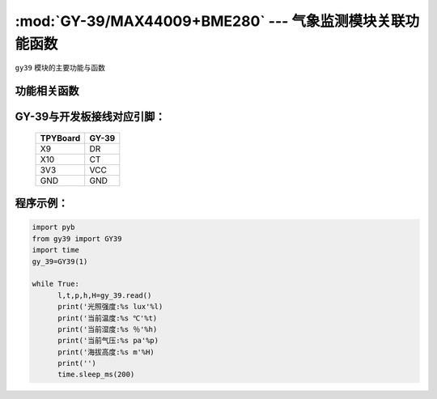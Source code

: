 :mod:`GY-39/MAX44009+BME280` --- 气象监测模块关联功能函数
=============================================

.. module:: GY-39
   :synopsis: 气象监测模块关联功能函数

``gy39`` 模块的主要功能与函数

功能相关函数
----------------------

.. only:: port_tpyboard

    .. class:: gy39.GY39(id)
    
    创建GY39对象。
    
        - ``id`` 硬件连接的UART编号
    
    .. method:: GY39.read()

       读取当前环境函数，返回值为光照强度,温度,气压,湿度,海拔高度

GY-39与开发板接线对应引脚：
------------------------------------

		+------------+---------+
		| TPYBoard   | GY-39   |
		+============+=========+
		| X9         | DR      |
		+------------+---------+
		| X10        | CT      |
		+------------+---------+
		| 3V3        | VCC     |
		+------------+---------+
		| GND        | GND     |
		+------------+---------+

程序示例：
------------

.. code-block:: python

  import pyb
  from gy39 import GY39
  import time
  gy_39=GY39(1)
  
  while True:
  	l,t,p,h,H=gy_39.read()
  	print('光照强度:%s lux'%l)
  	print('当前温度:%s ℃'%t)
  	print('当前湿度:%s ％'%h)
  	print('当前气压:%s pa'%p)
  	print('海拔高度:%s m'%H)
  	print('')
  	time.sleep_ms(200)